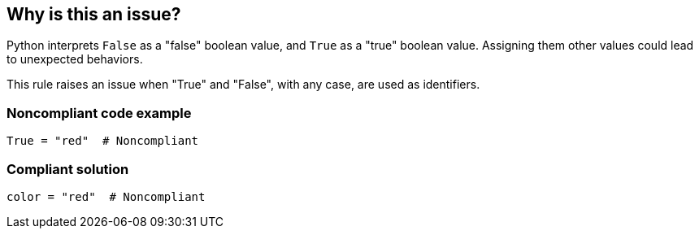 == Why is this an issue?

Python interprets ``++False++`` as a "false" boolean value, and ``++True++`` as a "true" boolean value. Assigning them other values could lead to unexpected behaviors.


This rule raises an issue when "True" and "False", with any case, are used as identifiers.


=== Noncompliant code example

[source,python]
----
True = "red"  # Noncompliant
----


=== Compliant solution

[source,python]
----
color = "red"  # Noncompliant
----


ifdef::env-github,rspecator-view[]

'''
== Implementation Specification
(visible only on this page)

=== Message

Rename this variable.


'''
== Comments And Links
(visible only on this page)

=== on 17 Mar 2015, 08:56:02 Elena Vilchik wrote:
\[~ann.campbell.2] AFAK:

1. "None" can't be used as identifier. 

2. "True" has value, which is "true".

endif::env-github,rspecator-view[]

